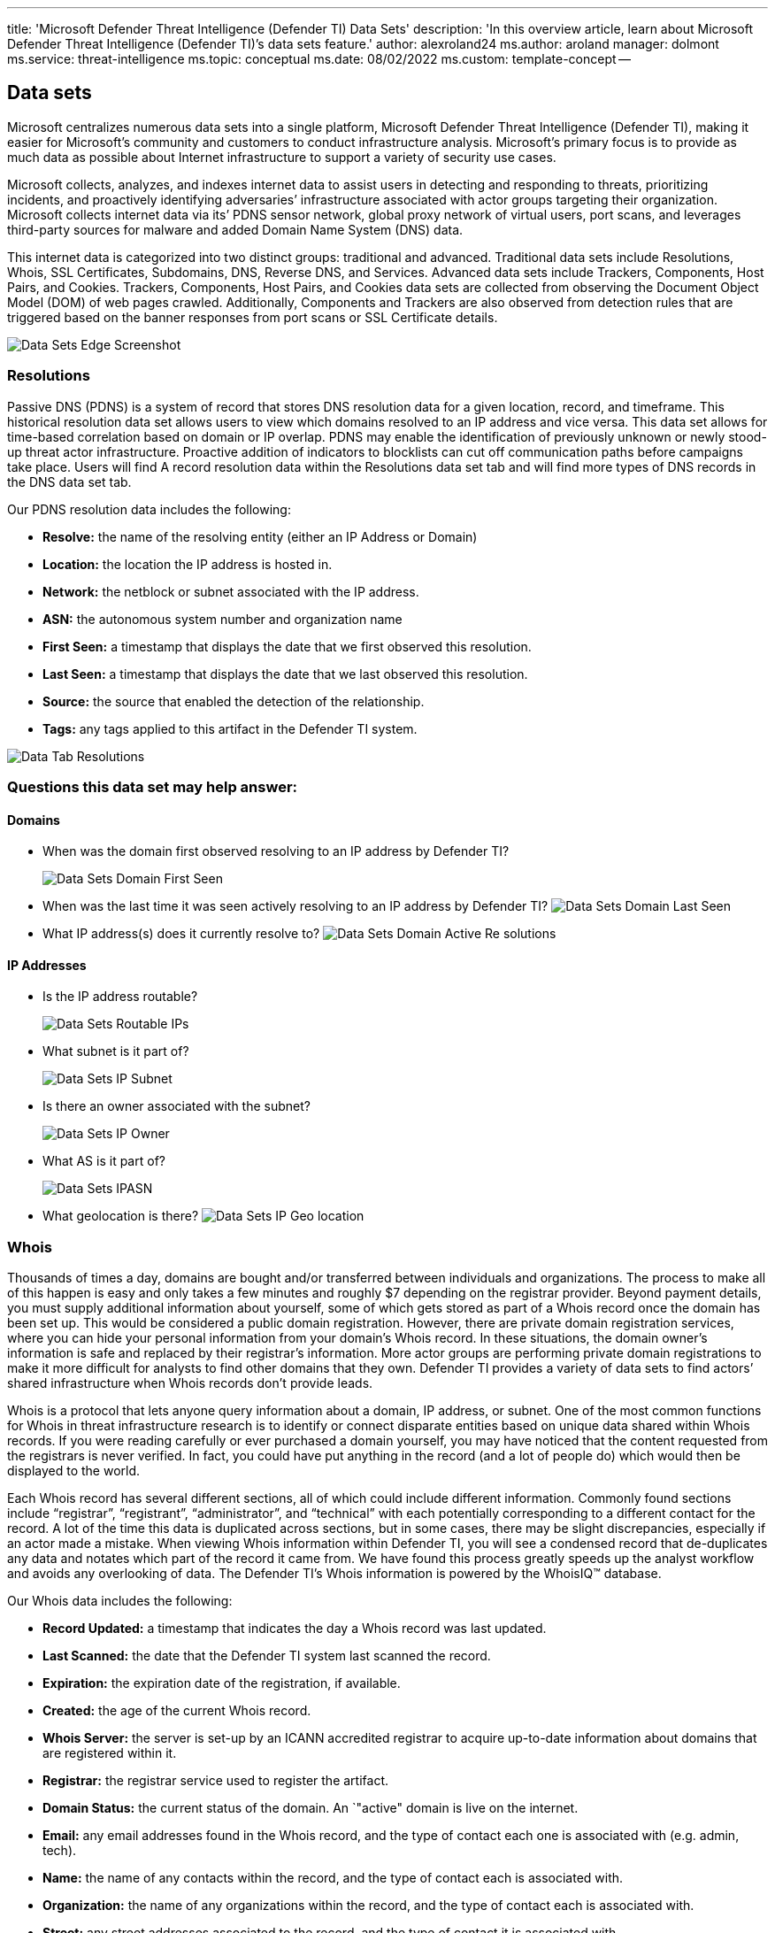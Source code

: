 '''

title: 'Microsoft Defender Threat Intelligence (Defender TI) Data Sets' description: 'In this overview article, learn about Microsoft Defender Threat Intelligence (Defender TI)`'s data sets feature.' author: alexroland24 ms.author: aroland manager: dolmont ms.service: threat-intelligence ms.topic: conceptual ms.date: 08/02/2022 ms.custom: template-concept --

== Data sets

Microsoft centralizes numerous data sets into a single platform, Microsoft Defender Threat Intelligence (Defender TI), making it easier for Microsoft's community and customers to conduct infrastructure analysis.
Microsoft's primary focus is to provide as much data as possible about Internet infrastructure to support a variety of security use cases.

Microsoft collects, analyzes, and indexes internet data to assist users in detecting and responding to threats, prioritizing incidents, and proactively identifying adversaries`' infrastructure associated with actor groups targeting their organization.
Microsoft collects internet data via its`' PDNS sensor network, global proxy network of virtual users, port scans, and leverages third-party sources for malware and added Domain Name System (DNS) data.

This internet data is categorized into two distinct groups: traditional and advanced.
Traditional data sets include Resolutions, Whois, SSL Certificates, Subdomains, DNS, Reverse DNS, and Services.
Advanced data sets include Trackers, Components, Host Pairs, and Cookies.
Trackers, Components, Host Pairs, and Cookies data sets are collected from observing the Document Object Model (DOM) of web pages crawled.
Additionally, Components and Trackers are also observed from detection rules that are triggered based on the banner responses from port scans or SSL Certificate details.

image::media/dataSetsEdgeScreenshot.png[Data Sets Edge Screenshot]

=== Resolutions

Passive DNS (PDNS) is a system of record that stores DNS resolution data for a given location, record, and timeframe.
This historical resolution data set allows users to view which domains resolved to an IP address and vice versa.
This data set allows for time-based correlation based on domain or IP overlap.
PDNS may enable the identification of previously unknown or newly stood-up threat actor infrastructure.
Proactive addition of indicators to blocklists can cut off communication paths before campaigns take place.
Users will find A record resolution data within the Resolutions data set tab and will find more types of DNS records in the DNS data set tab.

Our PDNS resolution data includes the following:

* *Resolve:* the name of the resolving entity (either an IP Address or Domain)
* *Location:* the location the IP address is hosted in.
* *Network:* the netblock or subnet associated with the IP address.
* *ASN:* the autonomous system number and organization name
* *First Seen:* a timestamp that displays the date that we first observed this resolution.
* *Last Seen:* a timestamp that displays the date that we last observed this resolution.
* *Source:* the source that enabled the detection of the relationship.
* *Tags:* any tags applied to this artifact in the Defender TI system.

image::media/dataTabResolutions.png[Data Tab Resolutions]

=== Questions this data set may help answer:

==== Domains

* When was the domain first observed resolving to an IP address by Defender TI?
+
image::media/dataSetsDomainFirstSeen.png[Data Sets Domain First Seen]

* When was the last time it was seen actively resolving to an IP address by Defender TI?
image:media/dataSetsDomainLastSeen.png[Data Sets Domain Last Seen]
* What IP address(s) does it currently resolve to?
image:media/dataSetsDomainActiveResolutions.png[Data Sets Domain Active Re solutions]

==== IP Addresses

* Is the IP address routable?
+
image::media/dataSetsRoutableIPs.png[Data Sets Routable IPs]

* What subnet is it part of?
+
image::media/dataSetsIPSubnet.png[Data Sets IP Subnet]

* Is there an owner associated with the subnet?
+
image::media/dataSetsIPOwner.png[Data Sets IP Owner]

* What AS is it part of?
+
image::media/dataSetsIPASN.png[Data Sets IPASN]

* What geolocation is there?
image:media/dataSetsIPGeolocation.png[Data Sets IP Geo location]

=== Whois

Thousands of times a day, domains are bought and/or transferred between individuals and organizations.
The process to make all of this happen is easy and only takes a few minutes and roughly $7 depending on the registrar provider.
Beyond payment details, you must supply additional information about yourself, some of which gets stored as part of a Whois record once the domain has been set up.
This would be considered a public domain registration.
However, there are private domain registration services, where you can hide your personal information from your domain's Whois record.
In these situations, the domain owner's information is safe and replaced by their registrar's information.
More actor groups are performing private domain registrations to make it more difficult for analysts to find other domains that they own.
Defender TI provides a variety of data sets to find actors`' shared infrastructure when Whois records don't provide leads.

Whois is a protocol that lets anyone query information about a domain, IP address, or subnet.
One of the most common functions for Whois in threat infrastructure research is to identify or connect disparate entities based on unique data shared within Whois records.
If you were reading carefully or ever purchased a domain yourself, you may have noticed that the content requested from the registrars is never verified.
In fact, you could have put anything in the record (and a lot of people do) which would then be displayed to the world.

Each Whois record has several different sections, all of which could include different information.
Commonly found sections include "`registrar`", "`registrant`", "`administrator`", and "`technical`" with each potentially corresponding to a different contact for the record.
A lot of the time this data is duplicated across sections, but in some cases, there may be slight discrepancies, especially if an actor made a mistake.
When viewing Whois information within Defender TI, you will see a condensed record that de-duplicates any data and notates which part of the record it came from.
We have found this process greatly speeds up the analyst workflow and avoids any overlooking of data.
The Defender TI's Whois information is powered by the WhoisIQ™ database.

Our Whois data includes the following:

* *Record Updated:* a timestamp that indicates the day a Whois record was last updated.
* *Last Scanned:* the date that the Defender TI system last scanned the record.
* *Expiration:* the expiration date of the registration, if available.
* *Created:* the age of the current Whois record.
* *Whois Server:* the server is set-up by an ICANN accredited registrar to acquire up-to-date information about domains that are registered within it.
* *Registrar:* the registrar service used to register the artifact.
* *Domain Status:* the current status of the domain.
An `"active" domain is live on the internet.
* *Email:* any email addresses found in the Whois record, and the type of contact each one is associated with (e.g.
admin, tech).
* *Name:* the name of any contacts within the record, and the type of contact each is associated with.
* *Organization:* the name of any organizations within the record, and the type of contact each is associated with.
* *Street:* any street addresses associated to the record, and the type of contact it is associated with.
* *City:* any city listed in an address associated to the record, and the type of contact it is associated with.
* *State:* any states listed in an address associated to the record, and the type of contact it is associated with.
* *Postal Code:* any postal codes listed in an address associated to the record, and the type of contact it is associated with.
* *Country:* any countries listed in an address associated to the record, and the type of contact it is associated with.
* *Phone:* any phone numbers listed in the record, and the type of contact it is associated with.
* *Name Servers:* any name servers associated to the registered entity.

=== Current Whois lookups

image::media/dataTabWHOIS.png[Data Tab WHOIS]

Defender TI's current Whois repository highlights all domains in Microsoft's Whois collection that are currently registered and associated with the Whois attribute of interest.
This data highlights the domain's registration and expiration date, along with the email address used to register the domain.
This data is displayed in the Whois Search tab of the platform.

=== Historical Whois lookups

image::media/searchWhoisHistory.png[Search Whois History]

Defender TI's Whois History repository provides users with access to all known historical domain associations to Whois attributes based on the system's observations.
This data set highlights all domains associated with an attribute that a user pivots from displaying the first time and the last time we observed the association between the domain and attribute queried.
This data is displayed in a separate tab next to the current Whois Search tab.

*Questions this data set may help answer:*

* How old is the domain?
+
image::media/dataSetsWhoisDomainAge.png[Data Sets Whois Domain Age]

* Does the information appear to be privacy protected?
+
image::media/dataSetsWhoisPrivacyProtected.png[Data Sets Whois Privacy Protected]

* Does any of the data appear to be unique?
+
image::media/dataSetsWhoisUnique.png[Data Sets Whois Unique]

* What name servers are used?
+
image::media/dataSetsWhoisNameServers.png[Data Sets Whois Name Servers]

* Is this a sinkhole domain?
+
image::media/dataSetsWhoisSinkhole.png[Data Sets Whois Sinkhole]

* Is this a parked domain?
+
image::media/dataSetsWhoisParkedDomain.png[Data Sets Whois Parked Domain]

* Is this a honeypot domain?
+
image::media/dataSetsWhoisHoneypotDomain.png[Data Sets Whois Honeypot Domain]

* Is there any history?
+
image::media/dataSetsWhoisHistory.gif[Data Sets Whois History]

* Are there any fake privacy protection emails?
+
image::media/dataSetsWhoisFakePrivacyEmails.png[Data Sets Whois Fake Privacy Emails]

* Are there any fake names in the Whois record?
* Did you identify additional related IOCs from searching against potentially shared Whois values across domains?
+
image::media/dataSetsWhoisSharedValueSearch.gif[Data Sets Whois Shared Value Search]

=== Certificates

Beyond securing your data, SSL Certificates are a fantastic way for users to connect disparate network infrastructure.
Modern scanning techniques allow us to perform data requests against every node on the Internet in a matter of hours, meaning we can easily associate a certificate to an IP address hosting it on a regular basis.

Much like a Whois record, SSL certificates require information to be supplied by the user to generate the final product.
Aside from the domain, the SSL certificate is being created for (unless self-signed), any of the additional information can be made up by the user.
Where Microsoft's users see the most value from SSL certificates is not necessarily the unique data someone may use when generating the certificate, but where it's hosted.

To access an SSL certificate, it needs to be associated with a web server and exposed through a particular port (most often 443).
Using mass Internet scans on a weekly basis, it's possible to scan all IP addresses and obtain any certificate being hosted to build a historic repository of certificate data.
Having a database of IP addresses to SSL certificate mappings provides users with a way to identify overlaps in infrastructure.

To further illustrate this concept, imagine an actor has set up a server with a self-signed SSL certificate.
After several days, defenders become wise to their infrastructure and block the webserver hosting malicious content.
Instead of destroying all their hard work, the actor merely copies all the contents (including the SSL certificate) and places them on a new server.
As a user, a connection can now be made using the unique SHA-1 value of the certificate to say that both web servers (one blocked, one unknown) are connected in some way.

What makes SSL certificates more valuable is that they are capable of making connections that passive DNS or Whois data may miss.
This means more ways of correlating potential malicious infrastructure and identifying potential operational security failures of actors.
Defender TI has collected over 30 million certificates from 2013 until the present day and provides users with the tools to make correlations on certificate content and history.

SSL certificates are files that digitally bind a cryptographic key to a set of user-provided details.
Using internet-scanning techniques, Defender TI collects SSL certificate associations from IP addresses on various ports.
These certificates are stored inside of a local database and allow us to create a timeline for where a given SSL certificate appeared on the Internet.

Our certificate data includes the following:

* *Sha1:* The SHA1 algorithm hash for an SSL Cert asset.
* *First Seen:* a timestamp that displays the date that we first observed this certificate on an artifact.
* *Last Seen:* a timestamp that displays the date that we last observed this certificate on an artifact.
* *Infrastructure:* any related infrastructure associated with the certificate.

image::media/dataTabCertificatesList.png[Data Tab Certificates List]

When a user expands on a SHA1 hash, the user will be able to see details about the following, which includes:**

* *Serial Number:* The serial number associated with an SSL certificate.
* *Issued:* The date when a certificate was issued.
* *Expires:* The date when a certificate will expire.
* *Subject Common Name:* The Subject Common Name for any associated SSL Certs.
* *Issuer Common Name:* The Issuer Common Name for any associated SSL Certs.
* *Subject Alternative Name(s):* Any alternative common names for the SSL Cert.
* *Issuer Alternative Name(s):* Any additional names of the issuer.
* *Subject Organization Name:* The organization linked to the SSL certificate registration.
* *Issuer Organization Name:* The name of the organization that orchestrated the issue of a certificate.
* *SSL Version:* The version of SSL that the certificate was registered with.
* *Subject Organization Unit:* Optional metadata that indicates the department within an organization that is responsible for the certificate.
* *Issuer Organization Unit:* Additional information about the organization issuing the certificate.
* *Subject Street Address:* The street address where the organization is located.
* *Issuer Street Address:* The street address where the issuer organization is located.
* *Subject Locality:* The city where the organization is located.
* *Issuer Locality:* The city where the issuer organization is located.
* *Subject State/Province:* The state or province where the organization is located.
* *Issuer State/Province:* The state or province where the issuer organization is located.
* *Subject Country:* The country where the organization is located.
* *Issuer Country:* The country where the issuer organization is located.
* *Related Infrastructure:* any related infrastructure associated with the certificate.

image::media/dataTabCertificateDetails.png[Data Tab Certificate Details]

*Questions this data set may help answer:*

* What other infrastructure has this certificate been observed associated with?
+
image::media/dataSetsCertificateRelatedInfrastructure.png[Data Sets Certificate Related Infrastructure]

* Are there any unique data points in the certificate that would serve as good pivot points?
+
image::media/dataSetsCertificatePivotPoints.png[Data Sets Certificate Pivot Points]

* Is the certificate self-signed?
+
image::media/dataSetsCertificateSelfSigned.png[Data Sets Certificate Self Signed]

* Is the certificate from a free provider?
+
image::media/dataSetsCertificateFreeProvider.png[Data Sets CertificateFree Provider]

* Over what timeframe has the certificate been observed in use?
+
image::media/dataSetsCertificatesObservationDates.png[Data Sets Certificates Observation Dates]

=== Subdomains

A subdomain is an internet domain, which is part of a primary domain.
Subdomains are also referred to as "hosts".
As an example,`learn.microsoft.com` is a subdomain of `microsoft.com`.
For every subdomain, there could be a new set of IP addresses to which the domain resolves to and this can be a great data source for finding related infrastructure.

Our subdomain data includes the following:

* *Hostname:* the subdomain associated with the domain that was searched.
* *Tags:* any tags applied to this artifact in the Defender TI system.

image::media/dataTabSubdomains.png[Data Tab Sub domains]

*Questions this data set may help answer:*

* Are there more subdomains associated with the higher-level domain?
+
image::media/dataSetsSubdomains.png[Data Sets Sub domains]

* Are any subdomains associated with malicious activity?
+
image::media/dataSetsSubdomainsMalicious.png[Data Sets Sub domains Malicious]

* If this is your domain, do any subdomains look unfamiliar?
* Is there any pattern to the subdomains that are listed associated with other malicious domains?
* Does pivoting off each subdomain reveal new IP space not previously associated with the target?
* What other unrelated infrastructure can you find that does not match the root domain?

=== Trackers

Trackers are unique codes or values found within web pages and often used to track user interaction.
These codes can be used to correlate a disparate group of websites to a central entity.
Often, actors will copy the source code of a victim's website they are looking to impersonate for a phishing campaign.
Seldomly will actors take the time to remove these IDs that allow users to identify these fraudulent sites using Microsoft's Trackers data set.
Actors may also deploy tracker IDs to see how successful their cyber-attack campaigns are.
This is similar to marketers when they leverage SEO IDs, such as a Google Analytics Tracker ID, to track the success of their marketing campaign.

Microsoft's Tracker data set includes IDs from providers like Google, Yandex, Mixpanel, New Relic, Clicky, and is continuing to grow on a regular basis.

Our tracker data includes the following:

* *Hostname:* the hostname that hosts the infrastructure where the tracker was detected.
* *First Seen:* a timestamp that displays the date that we first observed this tracker on the artifact.
* *Last Seen:* a timestamp that displays the date that we last observed this tracker on the artifact.
* *Type:* the type of tracker that was detected (e.g.
GoogleAnalyticsID, JarmHash).
* *Value:* the identification value for the tracker.
* *Tags:* any tags applied to this artifact in the Defender TI system.

image::media/dataTabTrackers.png[Data Tab Trackers]

*Questions this data set may help answer:*

* Are there other resources using the same analytics IDs?
+
image::media/dataSetsTrackersPivotAnalyticsAccount.gif[Data Sets Trackers Pivot Analytics Account]

* Are these resources associated with the organization, or are they attempting to conduct an infringement attack?
* Is there any overlap between trackers--are they shared with other websites?
* What are the types of trackers found within the web page?
+
image::media/dataSetsTrackersTypes.png[Data Sets Trackers Types]

* What is the length of time for trackers?
+
image::media/dataSetsTrackersLengthOfTime.png[Data Sets Trackers LengthOf Time]

* What is the frequency of change for tracker values-- do they come, go, or remain?
* Are there any trackers linking to website cloning software (MarkOfTheWeb or HTTrack)?
+
image::media/dataSetsTrackersHtTrack.png[Data Sets TrackersHt Track]

* Are there any trackers linking to malicious C2 server malware (JARM)?
+
image::media/dataSetsTrackersJARM.png[Data Sets Trackers JARM]

=== Components

Web components are details describing a web page or server infrastructure gleaned from Microsoft performing a web crawl or scan.
These components allow a user to understand the makeup of a webpage or the technology and services driving a specific piece of infrastructure.
Pivoting on unique components can find actors' infrastructure or other sites that are compromised.
Users can also understand if a website might be vulnerable to a specific attack or compromise based on the technologies that it is running.

Our component data includes the following:

* *Hostname:* the hostname that hosts the infrastructure where the component was detected.
* *First Seen:* a timestamp of the date that we first observed this component on the artifact.
* *Last Seen:* a timestamp of the date that we last observed this component on the artifact.
* *Category:* the type of component that was detected (e.g.
Operating System, Framework, Remote Access, Server).
* *Name + Version:* the component name and the version running on the artifact (e.g.
Microsoft IIS (v8.5).
* *Tags:* any tags applied to this artifact in the Defender TI system.

image::media/dataTabComponents.png[Data Tab Components]

*Questions this data set may help answer:*

* What vulnerable infrastructure are you using?
+
image::media/dataSetsComponentsVulnerableComponents.png[Data Sets Components Vulnerable Components]
+
image::media/dataSetsComponentsPrototypeJsVulnerableVersion.png[Data Sets Components Prototype Js Vulnerable Version]
+
Magento v1.9 is so dated that Microsoft could not locate reliable documentation for that particular version.

* What unique web components is the threat actor using that can track them to other domains?
* Are any components marked as malicious?
* What is the number of web components identified?
+
image::media/dataSetsComponentsNumberOfComponents.png[Data Sets Components Number Of Components]

* Are there any unique or strange technologies not often seen?
+
image::media/dataSetsComponentsUniqueComponents.png[Data Sets Components Unique Components]

* Are there any fake versions of specific technologies?
* What is the frequency of changes in web components--often or rarely done?
* Are there any suspicious libraries known to be abused?
* Are there any technologies with vulnerabilities associated with them?

=== Host pairs

Host pairs are two pieces of infrastructure (a parent and a child) that share a connection observed from a virtual user's web crawl.
The connection could range from a top-level redirect (HTTP 302) to something more complex like an iframe or script source reference.

Our host pair data includes the following:

* *Parent Hostname:* the host that is referencing an asset or "`reaching out`" to the child host
* *Child Hostname:* the host that is being called on by the parent host
* *First Seen:* a timestamp of the date that we first observed a relationship with the host.
* *Last Seen:* a timestamp of the date that we last observed a relationship with the host.
* *Cause:* the type of connection between the parent and child hostname.
Potential causes include script.src, link.href, redirect, img.src, unknown, xmlhttprequest, a.href, finalRedirect, css.import, or parentPage connections.
* *Tags:* any tags applied to this artifact in the Defender TI system.

image::media/dataTabHostPairs.png[Data Tab Host Pairs]

*Questions this data set may help answer:*

* Have any of the connected artifacts been blocklisted?
* Have any of the connected artifacts been tagged (Phishing, APT, Malicious, Suspicious, Threat Actor Name)?
* Is this host redirecting users to malicious content?
+
image::media/dataSetsHostPairsMaliciousRedirect.png[Data Sets Host Pairs Malicious Redirect]

* Are resources pulling in CSS or images to set up infringement attacks?
+
image::media/dataSetsHostPairsInfringementAttack.png[Data Sets Host Pairs Infringement Attack]

* Are resources pulling in a script or referencing a link.href to set up a Magecart or skimming attack?
image:media/dataSetsHostPairsSkimmerReference.png[Data Sets Host Pairs Skimmer Reference]
* Where are users being redirected from/to?
* What type of redirection is taking place?

=== Cookies

Cookies are small pieces of data sent from a server to a client as the user browses the internet.
These values sometimes contain a state for the application or little bits of tracking data.
Defender TI highlights and indexes cookie names observed when crawling a website and allows users to dig into everywhere we have observed specific cookie names across its crawling and data collection.
Cookies are also used by malicious actors to keep track of infected victims or store data to be used later.

Our cookie data includes the following:

* *Hostname:* the host infrastructure that is associated with the cookie.
* *First Seen:* a timestamp of the date that we first observed this cookie on the artifact.
* *Last Seen:* a timestamp of the date that we last observed this cookie on the artifact.
* *Name:* the name of the cookie (e.g.
JSESSIONID, SEARCH_NAMESITE).
* *Domain:* the domain associated with the cookie.
* *Tags:* any tags applied to this artifact in the Defender TI system.

image::media/dataTabCookies.png[Data Tab Cookies]

*Questions this data set may help answer:*

* What other websites are issuing the same cookies?
+
image::media/dataSetsCookiesDomainsIssuingSameCookie.png[Data Sets Cookies Domains Issuing Same Cookie]

* What other websites are tracking the same cookies?
image:media/dataSetsCookiesDomainsTrackingSameCookie.png[Data Sets Cookies Domains Tracking Same Cookie]
* Does the cookie domain match your query?
* What is the number of cookies associated with the artifact?
+
image::media/dataSetsCookiesNumberAssociatedwithArtifact.png[Data Sets Cookies Number Associated with Artifact]

* Are there unique cookie names or domains?
* What are the time periods associated with cookies?
* What is the frequency of newly observed cookies or changes associated with cookies?

=== Services

Service names and port numbers are used to distinguish between different services that run over transport protocols such as TCP, UDP, DCCP, and SCTP.
Port numbers can suggest what type of application is running on a particular port.
But applications or services can be changed to use a different port to obfuscate or hide the service or application on an IP address.
Knowing the port and header/banner information can identify the true application/service and the combination of ports being used.
Defender TI surfaces 14 days of history within the Services tab, displaying the last banner response associated with a port observed.

Our Services data includes the following:

* Open ports observed
* Port numbers
* Components
* Number of times the service was observed
* When the port was last scanned
* Protocol connection
* Status of the port
 ** Open
 ** Filtered
 ** Closed
* Banner response

image::media/dataTabServices.png[Data Tab Services]

*Questions this data set may help answer:*

* What applications are running on a particular port for a given IP address?
+
image::media/dataSetsServicesApplicationsRunning.png[Data Sets Services Applications Running]

* What version of applications are in use?
+
image::media/dataSetsServicesVersionRunning.png[Data Sets Services Version Running]

* Have there been recent changes in the open, filtered, or closed status for a given port?
+
image::media/dataSetsServicesPortStatuses.png[Data Sets Services Port Statuses]

* Was a certificate associated with the connection?
+
image::media/dataSetsServicesCertificateAssociations.png[Data Sets Services Certificate Associations]

* Are vulnerable or deprecated technologies in use on a given asset?
+
image::media/dataSetsServicesApplicationsRunning.png[Data Sets Services Applications Running]
+
image::media/dataSetsServicesVulnerableService.png[Data Sets Services Vulnerable Service]

* Is information being exposed by a running service that could be used for nefarious purposes?
* Are security best practices being followed?

=== DNS

Microsoft has been collecting DNS records over the years, providing users insight into mail exchange (MX) records, nameserver (NS) records, text (TXT) records, start of authority (SOA) records, canonical name (CNAME) records, and pointer (PTR) records.
Reviewing DNS records can be helpful to identify shared infrastructure used by actors across the domains they own.
For example, actor groups tend to use the same nameservers to segment their infrastructure or the same mail exchange servers to administer their command and control.

Our DNS data includes the following:

* *Value:* the DNS record associated with the host.
* *First Seen:* a timestamp that displays the date that we first observed this record on the artifact.
* *Last Seen:* a timestamp that displays the date that we last observed this record on the artifact.
* *Type:* the type of infrastructure associated with the record.
Potential options include Mail Servers (MX), text files (TXT), name servers (NS), CNAMES, and Start of Authority (SOA) records.
* *Tags:* any tags applied to this artifact in the Defender TI system.

image::media/dataTabDNS.png[Data Tab DNS]

*Questions this data set may help answer:*

* What other pieces of infrastructure are directly related to the indicator I am searching?
* How has the infrastructure changed over time?
* Is the domain owner employing the services of a content delivery network or brand protection service?
* What other technologies might the associated organization be employing within their network?

=== Reverse DNS

While a forward DNS lookup queries the IP address of a certain hostname, a reverse DNS lookup queries a specific hostname of an IP address.
This dataset will show similar results as the DNS dataset.
Reviewing DNS records can be helpful to identify shared infrastructure used by actors across the domains they own.
For example, actor groups tend to use the same nameservers to segment their infrastructure or the same mail exchange servers to administer their command and control.

Our Reverse DNS data includes the following:

* *Value:* the value of the Reverse DNS record.
* *First Seen:* a timestamp of the date that we first observed this record on the artifact.
* *Last Seen:* a timestamp of the date that we first observed this record on the artifact.
* *Type:* the type of infrastructure associated with the record.
Potential options include Mail Servers (MX), text files (TXT), name servers (NS), CNAMES, and Start of Authority (SOA) records.
* *Tags:* any tags applied to this artifact in the Defender TI system.

image::media/dataTabReverseDNS.png[Data Tab Reverse DNS]

*Questions This Data Set May Help Answer:*

* What DNS records have observed this host?
* How has the infrastructure that observed this host changed over time?

=== Next steps

For more information, see:

* xref:searching-and-pivoting.adoc[Searching and pivoting]
* xref:sorting-filtering-and-downloading-data.adoc[Sorting, filtering, and downloading data]
* xref:infrastructure-chaining.adoc[Infrastructure chaining]
* xref:gathering-threat-intelligence-and-infrastructure-chaining.adoc[Tutorial: Gathering threat intelligence and infrastructure chaining]
